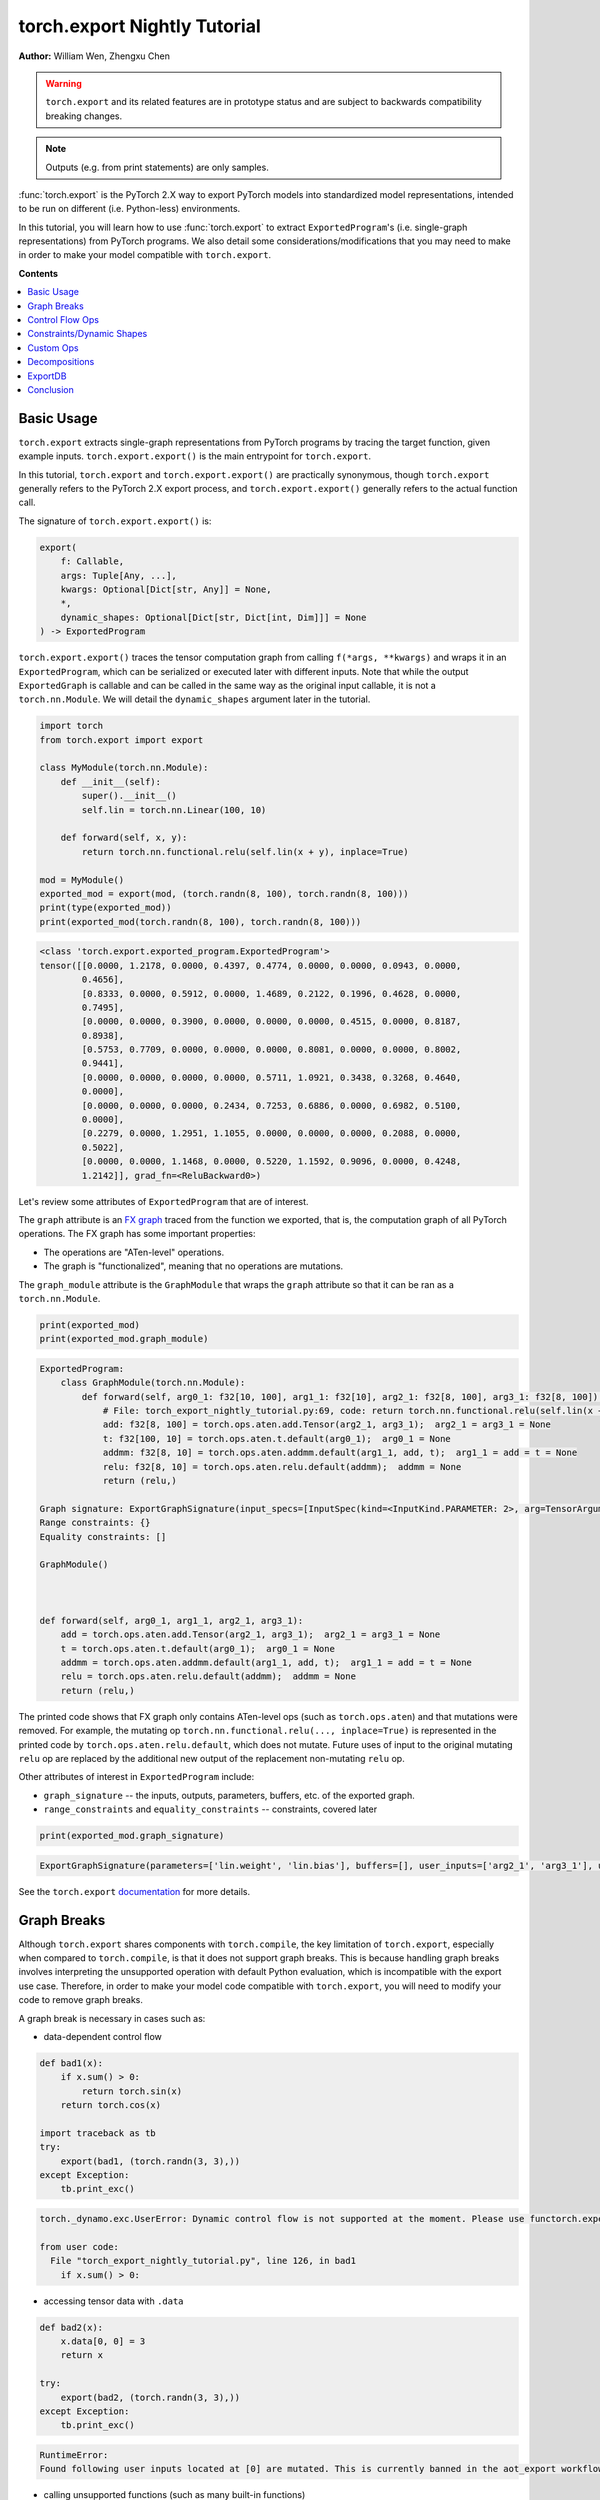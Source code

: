 torch.export Nightly Tutorial
=============================
**Author:** William Wen, Zhengxu Chen


.. warning::

    ``torch.export`` and its related features are in prototype status and are subject to backwards compatibility
    breaking changes.

.. note::
    Outputs (e.g. from print statements) are only samples.

:func:`torch.export` is the PyTorch 2.X way to export PyTorch models into
standardized model representations, intended
to be run on different (i.e. Python-less) environments.

In this tutorial, you will learn how to use :func:`torch.export` to extract
``ExportedProgram``'s (i.e. single-graph representations) from PyTorch programs.
We also detail some considerations/modifications that you may need
to make in order to make your model compatible with ``torch.export``.

**Contents**

.. contents::
    :local:

Basic Usage
-----------

``torch.export`` extracts single-graph representations from PyTorch programs
by tracing the target function, given example inputs.
``torch.export.export()`` is the main entrypoint for ``torch.export``.

In this tutorial, ``torch.export`` and ``torch.export.export()`` are practically synonymous,
though ``torch.export`` generally refers to the PyTorch 2.X export process, and ``torch.export.export()``
generally refers to the actual function call.

The signature of ``torch.export.export()`` is:

.. code-block:: python

    export(
        f: Callable,
        args: Tuple[Any, ...],
        kwargs: Optional[Dict[str, Any]] = None,
        *,
        dynamic_shapes: Optional[Dict[str, Dict[int, Dim]]] = None
    ) -> ExportedProgram

``torch.export.export()`` traces the tensor computation graph from calling ``f(*args, **kwargs)``
and wraps it in an ``ExportedProgram``, which can be serialized or executed later with
different inputs. Note that while the output ``ExportedGraph`` is callable and can be
called in the same way as the original input callable, it is not a ``torch.nn.Module``.
We will detail the ``dynamic_shapes`` argument later in the tutorial.

.. code-block:: python

    import torch
    from torch.export import export

    class MyModule(torch.nn.Module):
        def __init__(self):
            super().__init__()
            self.lin = torch.nn.Linear(100, 10)

        def forward(self, x, y):
            return torch.nn.functional.relu(self.lin(x + y), inplace=True)

    mod = MyModule()
    exported_mod = export(mod, (torch.randn(8, 100), torch.randn(8, 100)))
    print(type(exported_mod))
    print(exported_mod(torch.randn(8, 100), torch.randn(8, 100)))

.. code-block:: bash

    <class 'torch.export.exported_program.ExportedProgram'>
    tensor([[0.0000, 1.2178, 0.0000, 0.4397, 0.4774, 0.0000, 0.0000, 0.0943, 0.0000,
            0.4656],
            [0.8333, 0.0000, 0.5912, 0.0000, 1.4689, 0.2122, 0.1996, 0.4628, 0.0000,
            0.7495],
            [0.0000, 0.0000, 0.3900, 0.0000, 0.0000, 0.0000, 0.4515, 0.0000, 0.8187,
            0.8938],
            [0.5753, 0.7709, 0.0000, 0.0000, 0.0000, 0.8081, 0.0000, 0.0000, 0.8002,
            0.9441],
            [0.0000, 0.0000, 0.0000, 0.0000, 0.5711, 1.0921, 0.3438, 0.3268, 0.4640,
            0.0000],
            [0.0000, 0.0000, 0.0000, 0.2434, 0.7253, 0.6886, 0.0000, 0.6982, 0.5100,
            0.0000],
            [0.2279, 0.0000, 1.2951, 1.1055, 0.0000, 0.0000, 0.0000, 0.2088, 0.0000,
            0.5022],
            [0.0000, 0.0000, 1.1468, 0.0000, 0.5220, 1.1592, 0.9096, 0.0000, 0.4248,
            1.2142]], grad_fn=<ReluBackward0>)

Let's review some attributes of ``ExportedProgram`` that are of interest.

The ``graph`` attribute is an `FX graph <https://pytorch.org/docs/stable/fx.html#torch.fx.Graph>`__
traced from the function we exported, that is, the computation graph of all PyTorch operations.
The FX graph has some important properties:

- The operations are "ATen-level" operations.
- The graph is "functionalized", meaning that no operations are mutations.

The ``graph_module`` attribute is the ``GraphModule`` that wraps the ``graph`` attribute
so that it can be ran as a ``torch.nn.Module``.

.. code-block:: python

    print(exported_mod)
    print(exported_mod.graph_module)

.. code-block:: bash

    ExportedProgram:
        class GraphModule(torch.nn.Module):
            def forward(self, arg0_1: f32[10, 100], arg1_1: f32[10], arg2_1: f32[8, 100], arg3_1: f32[8, 100]):
                # File: torch_export_nightly_tutorial.py:69, code: return torch.nn.functional.relu(self.lin(x + y), inplace=True)
                add: f32[8, 100] = torch.ops.aten.add.Tensor(arg2_1, arg3_1);  arg2_1 = arg3_1 = None
                t: f32[100, 10] = torch.ops.aten.t.default(arg0_1);  arg0_1 = None
                addmm: f32[8, 10] = torch.ops.aten.addmm.default(arg1_1, add, t);  arg1_1 = add = t = None
                relu: f32[8, 10] = torch.ops.aten.relu.default(addmm);  addmm = None
                return (relu,)

    Graph signature: ExportGraphSignature(input_specs=[InputSpec(kind=<InputKind.PARAMETER: 2>, arg=TensorArgument(name='arg0_1'), target='lin.weight'), InputSpec(kind=<InputKind.PARAMETER: 2>, arg=TensorArgument(name='arg1_1'), target='lin.bias'), InputSpec(kind=<InputKind.USER_INPUT: 1>, arg=TensorArgument(name='arg2_1'), target=None), InputSpec(kind=<InputKind.USER_INPUT: 1>, arg=TensorArgument(name='arg3_1'), target=None)], output_specs=[OutputSpec(kind=<OutputKind.USER_OUTPUT: 1>, arg=TensorArgument(name='relu'), target=None)])
    Range constraints: {}
    Equality constraints: []

    GraphModule()



    def forward(self, arg0_1, arg1_1, arg2_1, arg3_1):
        add = torch.ops.aten.add.Tensor(arg2_1, arg3_1);  arg2_1 = arg3_1 = None
        t = torch.ops.aten.t.default(arg0_1);  arg0_1 = None
        addmm = torch.ops.aten.addmm.default(arg1_1, add, t);  arg1_1 = add = t = None
        relu = torch.ops.aten.relu.default(addmm);  addmm = None
        return (relu,)

The printed code shows that FX graph only contains ATen-level ops (such as ``torch.ops.aten``)
and that mutations were removed. For example, the mutating op ``torch.nn.functional.relu(..., inplace=True)``
is represented in the printed code by ``torch.ops.aten.relu.default``, which does not mutate.
Future uses of input to the original mutating ``relu`` op are replaced by the additional new output
of the replacement non-mutating ``relu`` op.

Other attributes of interest in ``ExportedProgram`` include:

- ``graph_signature`` -- the inputs, outputs, parameters, buffers, etc. of the exported graph.
- ``range_constraints`` and ``equality_constraints`` -- constraints, covered later

.. code-block:: python

    print(exported_mod.graph_signature)

.. code-block:: bash

    ExportGraphSignature(parameters=['lin.weight', 'lin.bias'], buffers=[], user_inputs=['arg2_1', 'arg3_1'], user_outputs=['relu'], inputs_to_parameters={'arg0_1': 'lin.weight', 'arg1_1': 'lin.bias'}, inputs_to_buffers={}, buffers_to_mutate={}, backward_signature=None, assertion_dep_token=None)

See the ``torch.export`` `documentation <https://pytorch.org/docs/main/export.html#torch.export.export>`__
for more details.

Graph Breaks
------------

Although ``torch.export`` shares components with ``torch.compile``,
the key limitation of ``torch.export``, especially when compared to ``torch.compile``, is that it does not
support graph breaks. This is because handling graph breaks involves interpreting
the unsupported operation with default Python evaluation, which is incompatible
with the export use case. Therefore, in order to make your model code compatible
with ``torch.export``, you will need to modify your code to remove graph breaks.

A graph break is necessary in cases such as:

- data-dependent control flow

.. code-block:: python

    def bad1(x):
        if x.sum() > 0:
            return torch.sin(x)
        return torch.cos(x)

    import traceback as tb
    try:
        export(bad1, (torch.randn(3, 3),))
    except Exception:
        tb.print_exc()

.. code-block:: bash

    torch._dynamo.exc.UserError: Dynamic control flow is not supported at the moment. Please use functorch.experimental.control_flow.cond to explicitly capture the control flow

    from user code:
      File "torch_export_nightly_tutorial.py", line 126, in bad1
        if x.sum() > 0:

- accessing tensor data with ``.data``

.. code-block:: python

    def bad2(x):
        x.data[0, 0] = 3
        return x

    try:
        export(bad2, (torch.randn(3, 3),))
    except Exception:
        tb.print_exc()

.. code-block:: bash

    RuntimeError:
    Found following user inputs located at [0] are mutated. This is currently banned in the aot_export workflow.

- calling unsupported functions (such as many built-in functions)

.. code-block:: python

    def bad3(x):
        x = x + 1
        return x + id(x)

    try:
        export(bad3, (torch.randn(3, 3),))
    except Exception:
        tb.print_exc()

.. code-block:: bash

    torch._dynamo.exc.Unsupported: call_id with args (TensorVariable(),)

    from user code:
      File "torch_export_nightly_tutorial.py", line 155, in bad3
        return x + id(x)

- unsupported Python language features (e.g. throwing exceptions, match statements)

.. code-block:: python

    def bad4(x):
        try:
            x = x + 1
            raise RuntimeError("bad")
        except:
            x = x + 2
        return x

    try:
        export(bad4, (torch.randn(3, 3),))
    except Exception:
        tb.print_exc()

.. code-block:: bash

    torch._dynamo.exc.Unsupported: call_function BuiltinVariable(RuntimeError) [ConstantVariable(str)] {}

    from user code:
      File "torch_export_nightly_tutorial.py", line 168, in bad4
        raise RuntimeError("bad")

The sections below demonstrate some ways you can modify your code
in order to remove graph breaks.

Control Flow Ops
----------------

``torch.export`` actually does support data-dependent control flow.
But these need to be expressed using control flow ops. For example,
we can fix the control flow example above using the ``cond`` op, like so:

.. code-block:: python

    from functorch.experimental.control_flow import cond

    def bad1_fixed(x):
        def true_fn(x):
            return torch.sin(x)
        def false_fn(x):
            return torch.cos(x)
        return cond(x.sum() > 0, true_fn, false_fn, [x])

    exported_bad1_fixed = export(bad1_fixed, (torch.randn(3, 3),))
    print(exported_bad1_fixed(torch.ones(3, 3)))
    print(exported_bad1_fixed(-torch.ones(3, 3)))

.. code-block:: bash

    tensor([[0.8415, 0.8415, 0.8415],
            [0.8415, 0.8415, 0.8415],
            [0.8415, 0.8415, 0.8415]])
    tensor([[0.5403, 0.5403, 0.5403],
            [0.5403, 0.5403, 0.5403],
            [0.5403, 0.5403, 0.5403]])

There are limitations to ``cond`` that one should be aware of:

- The predicate (i.e. ``x.sum() > 0``) must result in a boolean or a single-element tensor.
- The operands (i.e. ``[x]``) must be tensors.
- The branch function (i.e. ``true_fn`` and ``false_fn``) signature must match with the
  operands and they must both return a single tensor with the same metadata (for example, ``dtype``, ``shape``, etc.).
- Branch functions cannot mutate input or global variables.
- Branch functions cannot access closure variables, except for ``self`` if the function is
  defined in the scope of a method.

For more details about ``cond``, check out the `documentation <https://pytorch.org/docs/main/cond.html>`__.

..
    [NOTE] map is not documented at the moment
    We can also use ``map``, which applies a function across the first dimension
    of the first tensor argument.

    from functorch.experimental.control_flow import map

    def map_example(xs):
        def map_fn(x, const):
            def true_fn(x):
                return x + const
            def false_fn(x):
                return x - const
            return control_flow.cond(x.sum() > 0, true_fn, false_fn, [x])
        return control_flow.map(map_fn, xs, torch.tensor([2.0]))

    exported_map_example= export(map_example, (torch.randn(4, 3),))
    inp = torch.cat((torch.ones(2, 3), -torch.ones(2, 3)))
    print(exported_map_example(inp))

Constraints/Dynamic Shapes
--------------------------

Ops can have different specializations/behaviors for different tensor shapes, so by default,
``torch.export`` requires inputs to ``ExportedProgram`` to have the same shape as the respective
example inputs given to the initial ``torch.export.export()`` call.
If we try to run the ``ExportedProgram`` in the example below with a tensor
with a different shape, we get an error:

.. code-block:: python

    class MyModule2(torch.nn.Module):
        def __init__(self):
            super().__init__()
            self.lin = torch.nn.Linear(100, 10)

        def forward(self, x, y):
            return torch.nn.functional.relu(self.lin(x + y), inplace=True)

    mod2 = MyModule2()
    exported_mod2 = export(mod2, (torch.randn(8, 100), torch.randn(8, 100)))

    try:
        exported_mod2(torch.randn(10, 100), torch.randn(10, 100))
    except Exception:
        tb.print_exc()

.. code-block:: bash

    RuntimeError: Input arg3_1.shape[0] is specialized at 8

We can relax this constraint using the ``dynamic_shapes`` argument of
``torch.export.export()``, which allows us to specify, using ``torch.export.Dim``
(`documentation <https://pytorch.org/docs/main/export.html#torch.export.Dim>`__),
which dimensions of the input tensors are dynamic.

For each tensor argument of the input callable, we can specify a mapping from the dimension
to a ``torch.export.Dim``.
A ``torch.export.Dim`` is essentially a named symbolic integer with optional
minimum and maximum bounds.

Then, the format of ``torch.export.export()``'s ``dynamic_shapes`` argument is a mapping
from the input callable's tensor argument names, to dimension --> dim mappings as described above.
If there is no ``torch.export.Dim`` given to a tensor argument's dimension, then that dimension is
assumed to be static.

The first argument of ``torch.export.Dim`` is the name for the symbolic integer, used for debugging.
Then we can specify an optional minimum and maximum bound (inclusive). Below, we show example usage.

In the example below, our input
``inp1`` has an unconstrained first dimension, but the size of the second
dimension must be in the interval [4, 18].

.. code-block:: python

    from torch.export import Dim

    inp1 = torch.randn(10, 10, 2)

    def dynamic_shapes_example1(x):
        x = x[:, 2:]
        return torch.relu(x)

    inp1_dim0 = Dim("inp1_dim0")
    inp1_dim1 = Dim("inp1_dim1", min=4, max=18)
    dynamic_shapes1 = {
        "x": {0: inp1_dim0, 1: inp1_dim1},
    }

    exported_dynamic_shapes_example1 = export(dynamic_shapes_example1, (inp1,), dynamic_shapes=dynamic_shapes1)

    print(exported_dynamic_shapes_example1(torch.randn(5, 5, 2)))

    try:
        exported_dynamic_shapes_example1(torch.randn(8, 1, 2))
    except Exception:
        tb.print_exc()

    try:
        exported_dynamic_shapes_example1(torch.randn(8, 20, 2))
    except Exception:
        tb.print_exc()

    try:
        exported_dynamic_shapes_example1(torch.randn(8, 8, 3))
    except Exception:
        tb.print_exc()

.. code-block:: bash

    tensor([[[0.0000, 0.0828],
             [0.8190, 0.0000],
             [0.0037, 0.0221]],

            [[0.0000, 2.0898],
             [0.0000, 0.0000],
             [0.8182, 2.9165]],

            [[1.3572, 0.7422],
             [0.4423, 0.0000],
             [0.0000, 0.0000]],

            [[0.0000, 0.2497],
             [0.0000, 0.1912],
             [0.0000, 0.0000]],

            [[0.0000, 1.0522],
             [0.4442, 0.0000],
             [1.4188, 0.8161]]])

    RuntimeError: Input arg0_1.shape[1] is outside of specified dynamic range [4, 18]

    RuntimeError: Input arg0_1.shape[1] is outside of specified dynamic range [4, 18]

    RuntimeError: Input arg0_1.shape[2] is specialized at 2

Note that if our example inputs to ``torch.export`` do not satisfy the constraints
given by ``dynamic_shapes``, then we get an error.

.. code-block:: python

    inp1_dim1_bad = Dim("inp1_dim1_bad", min=11, max=18)
    dynamic_shapes1_bad = {
        "x": {0: inp1_dim0, 1: inp1_dim1_bad},
    }

    try:
        export(dynamic_shapes_example1, (inp1,), dynamic_shapes=dynamic_shapes1_bad)
    except Exception:
        tb.print_exc()

.. code-block:: python

    torch._dynamo.exc.UserError: 10 not in range [11, 18]

We can enforce that equalities between dimensions of different tensors
by using the same ``torch.export.Dim`` object, for example, in matrix multiplication:

.. code-block:: python

    inp2 = torch.randn(4, 8)
    inp3 = torch.randn(8, 2)

    def dynamic_shapes_example2(x, y):
        return x @ y

    inp2_dim0 = Dim("inp2_dim0")
    inner_dim = Dim("inner_dim")
    inp3_dim1 = Dim("inp3_dim1")

    dynamic_shapes2 = {
        "x": {0: inp2_dim0, 1: inner_dim},
        "y": {0: inner_dim, 1: inp3_dim1},
    }

    exported_dynamic_shapes_example2 = export(dynamic_shapes_example2, (inp2, inp3), dynamic_shapes=dynamic_shapes2)

    print(exported_dynamic_shapes_example2(torch.randn(2, 16), torch.randn(16, 4)))

    try:
        exported_dynamic_shapes_example2(torch.randn(4, 8), torch.randn(4, 2))
    except Exception:
        tb.print_exc()

.. code-block:: bash

    tensor([[ 7.5352, -4.3836, -2.8961,  4.3412],
            [ 2.3891,  4.9101, -7.4326, -0.1697]])

    RuntimeError: Input arg0_1.shape[1] is not equal to input arg1_1.shape[0]

We can actually use ``torch.export`` to guide us as to which ``dynamic_shapes`` constraints
are necessary. We can do this by relaxing all constraints (recall that if we
do not provide constraints for a dimension, the default behavior is to constrain
to the exact shape value of the example input) and letting ``torch.export``
error out.

.. code-block:: python

    inp4 = torch.randn(8, 16)
    inp5 = torch.randn(16, 32)

    def dynamic_shapes_example3(x, y):
        if x.shape[0] <= 16:
            return x @ y[:, :16]
        return y

    dynamic_shapes3 = {
        "x": {i: Dim(f"inp4_dim{i}") for i in range(inp4.dim())},
        "y": {i: Dim(f"inp5_dim{i}") for i in range(inp5.dim())},
    }

    try:
        export(dynamic_shapes_example3, (inp4, inp5), dynamic_shapes=dynamic_shapes3)
    except Exception:
        tb.print_exc()

.. code-block:: bash

    torch._dynamo.exc.UserError: Constraints violated (inp4_dim0, inp5_dim0, inp5_dim1)! For more information, run with TORCH_LOGS=dynamic.
      - The values of inp5_dim0 = L['y'].size()[0] and inp4_dim1 = L['x'].size()[1] must always be equal.
      - Not all values of inp5_dim1 = L['y'].size()[1] in the specified range satisfy the generated guard Ne(L['y'].size()[1], 16).
      - Not all values of inp4_dim0 = L['x'].size()[0] in the specified range satisfy the generated guard L['x'].size()[0] <= 16.
      - Not all values of inp5_dim1 = L['y'].size()[1] in the specified range satisfy the generated guard L['y'].size()[1] >= 16.

    Suggested fixes:
      inp4_dim0 = Dim('inp4_dim0', max=16)
      inp5_dim1 = Dim('inp5_dim1', min=17)
      inp5_dim0 = inp4_dim1

We can see that the error message gives us suggested fixes to our
dynamic shape constraints. Let us follow those suggestions (exact
suggestions may differ slightly):

.. code-block:: python

    def suggested_fixes():
        inp4_dim1 = Dim('shared_dim')
        # suggested fixes below
        inp4_dim0 = Dim('inp4_dim0', max=16)
        inp5_dim1 = Dim('inp5_dim1', min=17)
        inp5_dim0 = inp4_dim1
        # end of suggested fixes
        return {
            "x": {0: inp4_dim0, 1: inp4_dim1},
            "y": {0: inp5_dim0, 1: inp5_dim1},
        }

    dynamic_shapes3_fixed = suggested_fixes()
    exported_dynamic_shapes_example3 = export(dynamic_shapes_example3, (inp4, inp5), dynamic_shapes=dynamic_shapes3_fixed)
    print(exported_dynamic_shapes_example3(torch.randn(4, 32), torch.randn(32, 64)))

.. code-block:: python

    tensor([[  4.1510,  -4.1174,   3.4397,   1.5075,  -4.3566,   4.2102,   7.2033,
               0.3611,  -3.9041,   8.2987,  -3.5751,  -7.1508,   0.4470,   2.2460,
              -0.9288,  -8.1764],
            [ -1.5879,  -4.5107, -11.0845, -10.3962,  -1.4359,   1.2877, -10.2839,
               7.3742,  -0.5569,  -2.0485,   3.1028,  -2.4692,  -1.3837,   6.8744,
              -9.4191,  -5.9387],
            [ -3.4660,   2.8480,  -2.9857,  11.7783,   0.2220,  -5.5934,   1.9793,
               6.1118,   1.9817,  -7.6156,   8.2070,  -6.6976,  -4.8177,  -5.4002,
               9.3291,  -7.0860],
            [ -0.7406,  -0.6509,   3.1847,  -1.6311,   5.8144,  12.0439,  12.9141,
               8.8778,  -9.5971,   4.1847,   5.8781,   0.1364,  -7.3096,  -4.0822,
              -9.0587,   5.3681]])

Note that in the example above, because we constrained the value of ``x.shape[0]`` in
``dynamic_shapes_example3``, the exported program is sound even though there is a
raw ``if`` statement.

If you want to see why ``torch.export`` generated these constraints, you can
re-run the script with the environment variable ``TORCH_LOGS=dynamic,dynamo``,
or use ``torch._logging.set_logs``.

.. code-block:: python

    import logging
    torch._logging.set_logs(dynamic=logging.INFO, dynamo=logging.INFO)
    exported_dynamic_shapes_example3 = export(dynamic_shapes_example3, (inp4, inp5), dynamic_shapes=dynamic_shapes3_fixed)

    # reset to previous values
    torch._logging.set_logs(dynamic=logging.WARNING, dynamo=logging.WARNING)

.. code-block:: bash

    [2023-10-12 11:24:01,657] [12/0] torch._dynamo.symbolic_convert: [INFO] Step 1: torchdynamo start tracing dynamic_shapes_example3 torch_export_nightly_tutorial.py:374
    [2023-10-12 11:24:01,658] [12/0] torch.fx.experimental.symbolic_shapes: [INFO] create_env
    [2023-10-12 11:24:01,663] [12/0] torch.fx.experimental.symbolic_shapes: [INFO] create_symbol s0 = 8 for L['x'].size()[0] [2, 16]
    [2023-10-12 11:24:01,665] [12/0] torch.fx.experimental.symbolic_shapes: [INFO] create_symbol s1 = 16 for L['x'].size()[1] [2, 9223372036854775806]
    [2023-10-12 11:24:01,677] [12/0] torch.fx.experimental.symbolic_shapes: [INFO] create_symbol s2 = 16 for L['y'].size()[0] [2, 9223372036854775806]
    [2023-10-12 11:24:01,680] [12/0] torch.fx.experimental.symbolic_shapes: [INFO] create_symbol s3 = 32 for L['y'].size()[1] [17, 9223372036854775806]
    [2023-10-12 11:24:01,734] [12/0] torch.fx.experimental.symbolic_shapes: [INFO] eval Eq(s1, s2) [guard added] at torch_export_nightly_tutorial.py:376 in dynamic_shapes_example3 (_meta_registrations.py:1891 in meta_mm)
    [2023-10-12 11:24:01,738] [12/0] torch._dynamo.symbolic_convert: [INFO] Step 1: torchdynamo done tracing dynamic_shapes_example3 (RETURN_VALUE)
    [2023-10-12 11:24:01,743] [12/0] torch._dynamo.output_graph: [INFO] Step 2: calling compiler function dynamo_normalization_capturing_compiler
    [2023-10-12 11:24:01,743] [12/0] torch._dynamo.output_graph: [INFO] Step 2: done compiler function dynamo_normalization_capturing_compiler
    [2023-10-12 11:24:01,747] [12/0] torch.fx.experimental.symbolic_shapes: [INFO] produce_guards
    [2023-10-12 11:24:01,839] torch._dynamo.eval_frame: [INFO] Summary of dimension constraints:
    [2023-10-12 11:24:01,839] torch._dynamo.eval_frame: [INFO] Suggested fixes:
    [2023-10-12 11:24:01,839] torch._dynamo.eval_frame: [INFO]
    [2023-10-12 11:24:01,847] torch.fx.experimental.symbolic_shapes: [INFO] create_env

We can view an ``ExportedProgram``'s constraints using the ``range_constraints`` and
``equality_constraints`` attributes. The logging above reveals what the symbols ``s0, s1, ...``
represent.

.. code-block:: python

    print(exported_dynamic_shapes_example3.range_constraints)
    print(exported_dynamic_shapes_example3.equality_constraints)

.. code-block:: bash

    {s0: RangeConstraint(min_val=2, max_val=16), s1: RangeConstraint(min_val=2, max_val=9223372036854775806), s2: RangeConstraint(min_val=2, max_val=9223372036854775806), s3: RangeConstraint(min_val=17, max_val=9223372036854775806)}
    [(InputDim(input_name='arg0_1', dim=1), InputDim(input_name='arg1_1', dim=0))]

Custom Ops
----------

``torch.export`` can export PyTorch programs with custom operators.

Currently, the steps to register a custom op for use by ``torch.export`` are:

- Define the custom op using ``torch.library`` (`reference <https://pytorch.org/docs/main/library.html>`__)
  as with any other custom op

.. code-block:: python

    from torch.library import Library, impl

    m = Library("my_custom_library", "DEF")

    m.define("custom_op(Tensor input) -> Tensor")

    @impl(m, "custom_op", "CompositeExplicitAutograd")
    def custom_op(x):
        print("custom_op called!")
        return torch.relu(x)

- Define a ``"Meta"`` implementation of the custom op that returns an empty
  tensor with the same shape as the expected output

.. code-block:: python

    @impl(m, "custom_op", "Meta")
    def custom_op_meta(x):
        return torch.empty_like(x)

- Call the custom op from the code you want to export using ``torch.ops``

.. code-block:: python

    def custom_op_example(x):
        x = torch.sin(x)
        x = torch.ops.my_custom_library.custom_op(x)
        x = torch.cos(x)
        return x

- Export the code as before

.. code-block:: python

    exported_custom_op_example = export(custom_op_example, (torch.randn(3, 3),))
    exported_custom_op_example.graph_module.print_readable()
    print(exported_custom_op_example(torch.randn(3, 3)))

.. code-block:: bash

    custom_op called!
    tensor([[0.5947, 0.8062, 0.6231],
            [1.0000, 1.0000, 0.6615],
            [0.5412, 1.0000, 1.0000]])

Note in the above outputs that the custom op is included in the exported graph.
And when we call the exported graph as a function, the original custom op is called,
as evidenced by the ``print`` call.

If you have a custom operator implemented in C++, please refer to
`this document <https://docs.google.com/document/d/1_W62p8WJOQQUzPsJYa7s701JXt0qf2OfLub2sbkHOaU/edit#heading=h.ahugy69p2jmz>`__
to make it compatible with ``torch.export``.

Decompositions
--------------

The graph produced by ``torch.export`` by default returns a graph containing
only functional ATen operators. This functional ATen operator set (or "opset") contains around 2000
operators, all of which are functional, that is, they do not
mutate or alias inputs.  You can find a list of all ATen operators
`here <https://github.com/pytorch/pytorch/blob/main/aten/src/ATen/native/native_functions.yaml>`__
and you can inspect if an operator is functional by checking
``op._schema.is_mutable``, for example:

.. code-block:: python

    print(torch.ops.aten.add.Tensor._schema.is_mutable)
    print(torch.ops.aten.add_.Tensor._schema.is_mutable)

.. code-block:: bash

    False
    True

By default, the environment in which you want to run the exported graph
should support all ~2000 of these operators.
However, you can use the following API on the exported program
if your specific environment is only able to support a subset of
the ~2000 operators.

.. code-block:: python

    def run_decompositions(
        self: ExportedProgram,
        decomposition_table: Optional[Dict[torch._ops.OperatorBase, Callable]]
    ) -> ExportedProgram

``run_decompositions`` takes in a decomposition table, which is a mapping of
operators to a function specifying how to reduce, or decompose, that operator
into an equivalent sequence of other ATen operators.

The default decomposition table for ``run_decompositions`` is the
`Core ATen decomposition table <https://github.com/pytorch/pytorch/blob/b460c3089367f3fadd40aa2cb3808ee370aa61e1/torch/_decomp/__init__.py#L252>`__
which will decompose the all ATen operators to the
`Core ATen Operator Set <https://pytorch.org/docs/main/torch.compiler_ir.html#core-aten-ir>`__
which consists of only ~180 operators.

.. code-block:: python

    class M(torch.nn.Module):
        def __init__(self):
            super().__init__()
            self.linear = torch.nn.Linear(3, 4)

        def forward(self, x):
            return self.linear(x)

    ep = export(M(), (torch.randn(2, 3),))
    print(ep.graph)

    core_ir_ep = ep.run_decompositions()
    print(core_ir_ep.graph)

.. code-block:: bash

    graph():
        %arg0_1 : [num_users=1] = placeholder[target=arg0_1]
        %arg1_1 : [num_users=1] = placeholder[target=arg1_1]
        %arg2_1 : [num_users=1] = placeholder[target=arg2_1]
        %t : [num_users=1] = call_function[target=torch.ops.aten.t.default](args = (%arg0_1,), kwargs = {})
        %addmm : [num_users=1] = call_function[target=torch.ops.aten.addmm.default](args = (%arg1_1, %arg2_1, %t), kwargs = {})
        return (addmm,)
    graph():
        %arg0_1 : [num_users=1] = placeholder[target=arg0_1]
        %arg1_1 : [num_users=1] = placeholder[target=arg1_1]
        %arg2_1 : [num_users=1] = placeholder[target=arg2_1]
        %permute : [num_users=1] = call_function[target=torch.ops.aten.permute.default](args = (%arg0_1, [1, 0]), kwargs = {})
        %addmm : [num_users=1] = call_function[target=torch.ops.aten.addmm.default](args = (%arg1_1, %arg2_1, %permute), kwargs = {})
        return (addmm,)

Notice that after running ``run_decompositions`` the
``torch.ops.aten.t.default`` operator, which is not part of the Core ATen
Opset, has been replaced with ``torch.ops.aten.permute.default`` which is part
of the Core ATen Opset.

Most ATen operators already have decompositions, which are located
`here <https://github.com/pytorch/pytorch/blob/b460c3089367f3fadd40aa2cb3808ee370aa61e1/torch/_decomp/decompositions.py>`__.
If you would like to use some of these existing decomposition functions,
you can pass in a list of operators you would like to decompose to the
:func:`get_decompositions <https://github.com/pytorch/pytorch/blob/b460c3089367f3fadd40aa2cb3808ee370aa61e1/torch/_decomp/__init__.py#L191>`__
function, which will return a decomposition table using the pre-implemented
decompositions.

.. code-block:: python

    class M(torch.nn.Module):
        def __init__(self):
            super().__init__()
            self.linear = torch.nn.Linear(3, 4)

        def forward(self, x):
            return self.linear(x)

    ep = export(M(), (torch.randn(2, 3),))
    print(ep.graph)

    from torch._decomp import get_decompositions
    decomp_table = get_decompositions([torch.ops.aten.t.default, torch.ops.aten.transpose.int])
    core_ir_ep = ep.run_decompositions(decomp_table)
    print(core_ir_ep.graph)

.. code-block:: bash

    graph():
        %arg0_1 : [num_users=1] = placeholder[target=arg0_1]
        %arg1_1 : [num_users=1] = placeholder[target=arg1_1]
        %arg2_1 : [num_users=1] = placeholder[target=arg2_1]
        %t : [num_users=1] = call_function[target=torch.ops.aten.t.default](args = (%arg0_1,), kwargs = {})
        %addmm : [num_users=1] = call_function[target=torch.ops.aten.addmm.default](args = (%arg1_1, %arg2_1, %t), kwargs = {})
        return (addmm,)
    graph():
        %arg0_1 : [num_users=1] = placeholder[target=arg0_1]
        %arg1_1 : [num_users=1] = placeholder[target=arg1_1]
        %arg2_1 : [num_users=1] = placeholder[target=arg2_1]
        %permute : [num_users=1] = call_function[target=torch.ops.aten.permute.default](args = (%arg0_1, [1, 0]), kwargs = {})
        %addmm : [num_users=1] = call_function[target=torch.ops.aten.addmm.default](args = (%arg1_1, %arg2_1, %permute), kwargs = {})
        return (addmm,)

If there is no existing decomposition function for an ATen operator that you would
like to decompose, feel free to send a pull request into PyTorch
implementing the decomposition!

ExportDB
--------

``torch.export`` will only ever export a single computation graph from a PyTorch program. Because of this requirement,
there will be Python or PyTorch features that are not compatible with ``torch.export``, which will require users to
rewrite parts of their model code. We have seen examples of this earlier in the tutorial -- for example, rewriting
if-statements using ``cond``.

`ExportDB <https://pytorch.org/docs/main/generated/exportdb/index.html>`__ is the standard reference that documents
supported and unsupported Python/PyTorch features for ``torch.export``. It is essentially a list a program samples, each
of which represents the usage of one particular Python/PyTorch feature and its interaction with ``torch.export``.
Examples are also tagged by category so that they can be more easily searched.

For example, let's use ExportDB to get a better understanding of how the predicate works in the ``cond`` operator.
We can look at the example called ``cond_predicate``, which has a ``torch.cond`` tag. The example code looks like:

.. code-block:: python

    def cond_predicate(x):
        """
        The conditional statement (aka predicate) passed to ``cond()`` must be one of the following:
        - torch.Tensor with a single element
        - boolean expression
        NOTE: If the `pred` is test on a dim with batch size < 2, it will be specialized.
        """
        pred = x.dim() > 2 and x.shape[2] > 10
        return cond(pred, lambda x: x.cos(), lambda y: y.sin(), [x])

More generally, ExportDB can be used as a reference when one of the following occurs:

1. Before attempting ``torch.export``, you know ahead of time that your model uses some tricky Python/PyTorch features
   and you want to know if ``torch.export`` covers that feature.
2. When attempting ``torch.export``, there is a failure and it's unclear how to work around it.

ExportDB is not exhaustive, but is intended to cover all use cases found in typical PyTorch code. Feel free to reach
out if there is an important Python/PyTorch feature that should be added to ExportDB or supported by ``torch.export``.

Conclusion
----------

We introduced ``torch.export``, the new PyTorch 2.X way to export single computation
graphs from PyTorch programs. In particular, we demonstrate several code modifications
and considerations (control flow ops, constraints, etc.) that need to be made in order to export a graph.

